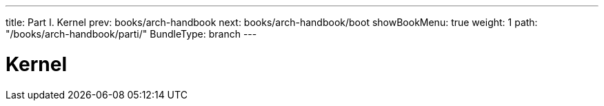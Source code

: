 ---
title: Part I. Kernel
prev: books/arch-handbook
next: books/arch-handbook/boot
showBookMenu: true
weight: 1
path: "/books/arch-handbook/parti/"
BundleType: branch
---

[[kernel]]
= Kernel
